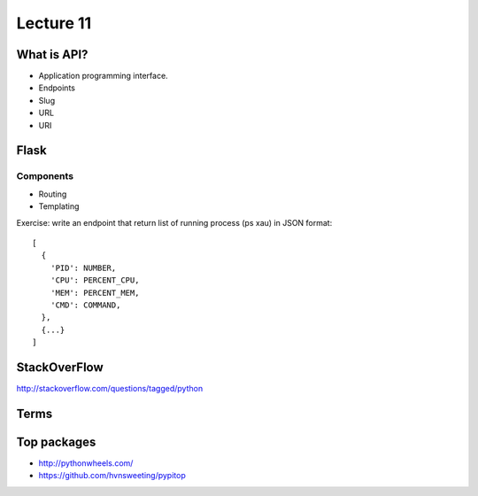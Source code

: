 Lecture 11
==========

What is API?
------------

- Application programming interface.
- Endpoints
- Slug
- URL
- URI

Flask
-----

Components
~~~~~~~~~~

- Routing
- Templating

Exercise: write an endpoint that return list of running process
(ps xau) in JSON format::

  [
    {
      'PID': NUMBER,
      'CPU': PERCENT_CPU,
      'MEM': PERCENT_MEM,
      'CMD': COMMAND,
    },
    {...}
  ]

StackOverFlow
-------------

http://stackoverflow.com/questions/tagged/python

Terms
-----

Top packages
------------

- http://pythonwheels.com/
- https://github.com/hvnsweeting/pypitop
